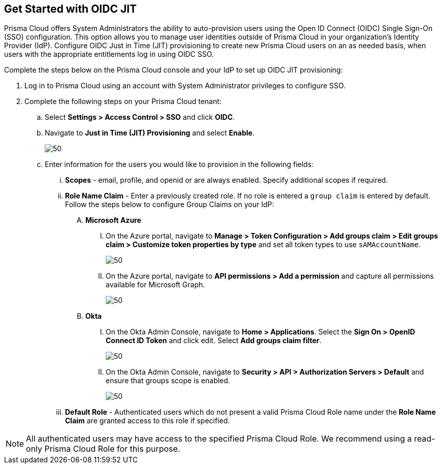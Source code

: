 :topic_type: task
[.task]
== Get Started with OIDC JIT

Prisma Cloud offers System Administrators the ability to auto-provision users using the Open ID Connect (OIDC) Single Sign-On (SSO) configuration. This option allows you to manage user identities outside of Prisma Cloud in your organization’s Identity Provider (IdP). Configure OIDC Just in Time (JIT) provisioning to create new Prisma Cloud users on an as needed basis, when users with the appropriate entitlements log in using OIDC SSO. 

Complete the steps below on the Prisma Cloud console and your IdP to set up OIDC JIT provisioning:

[.procedure]
. Log in to Prisma Cloud using an account with System Administrator privileges to configure SSO.
. Complete the following steps on your Prisma Cloud tenant:
.. Select *Settings > Access Control > SSO* and click *OIDC*.
.. Navigate to *Just in Time (JIT) Provisioning* and select *Enable*.
+
image::administration/oidc-jit.png[50]
.. Enter information for the users you would like to provision in the following fields:
... *Scopes* - email, profile, and openid or are always enabled. Specify additional scopes if required.
... *Role Name Claim* - Enter a previously created role. If no role is entered a `group claim` is entered by default. Follow the steps below to configure Group Claims on your IdP:
.... *Microsoft Azure* 
..... On the Azure portal, navigate to *Manage > Token Configuration > Add groups claim > Edit groups claim > Customize token properties by type* and set all token types to use `sAMAccountName`.
+
image::administration/oidc-jit-azure-token.png[50] 
..... On the Azure portal, navigate to *API permissions > Add a permission* and capture all permissions available for Microsoft Graph.
+
image::administration/oidc-jit-azure-api.png[50] 
.... *Okta*
..... On the Okta Admin Console, navigate to *Home > Applications*. Select the *Sign On > OpenID Connect ID Token* and click edit. Select *Add groups claim filter*.
+
image::administration/oidc-jit-okta-token.png[50] 
..... On the Okta Admin Console, navigate to *Security > API > Authorization Servers > Default* and ensure that groups scope is enabled.
+
image::administration/oidc-jit-azure-api.png[50]  
... *Default Role* - Authenticated users which do not present a valid Prisma Cloud Role name under the *Role Name Claim* are granted access to this role if specified. 

[NOTE]
====
All authenticated users may have access to the specified Prisma Cloud Role. We recommend using a read-only Prisma Cloud Role for this purpose. 
====

 



